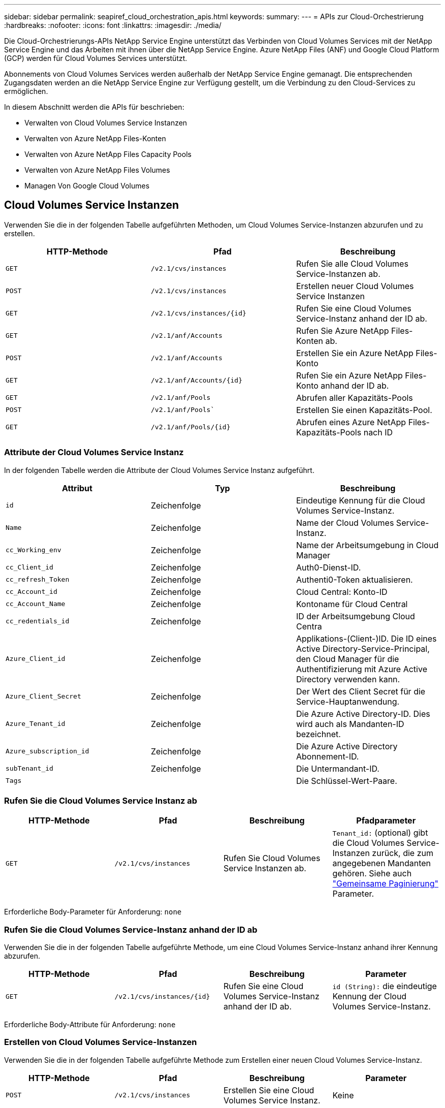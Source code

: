 ---
sidebar: sidebar 
permalink: seapiref_cloud_orchestration_apis.html 
keywords:  
summary:  
---
= APIs zur Cloud-Orchestrierung
:hardbreaks:
:nofooter: 
:icons: font
:linkattrs: 
:imagesdir: ./media/


[role="lead"]
Die Cloud-Orchestrierungs-APIs NetApp Service Engine unterstützt das Verbinden von Cloud Volumes Services mit der NetApp Service Engine und das Arbeiten mit ihnen über die NetApp Service Engine. Azure NetApp Files (ANF) und Google Cloud Platform (GCP) werden für Cloud Volumes Services unterstützt.

Abonnements von Cloud Volumes Services werden außerhalb der NetApp Service Engine gemanagt. Die entsprechenden Zugangsdaten werden an die NetApp Service Engine zur Verfügung gestellt, um die Verbindung zu den Cloud-Services zu ermöglichen.

In diesem Abschnitt werden die APIs für beschrieben:

* Verwalten von Cloud Volumes Service Instanzen
* Verwalten von Azure NetApp Files-Konten
* Verwalten von Azure NetApp Files Capacity Pools
* Verwalten von Azure NetApp Files Volumes
* Managen Von Google Cloud Volumes




== Cloud Volumes Service Instanzen

Verwenden Sie die in der folgenden Tabelle aufgeführten Methoden, um Cloud Volumes Service-Instanzen abzurufen und zu erstellen.

|===
| HTTP-Methode | Pfad | Beschreibung 


| `GET` | `/v2.1/cvs/instances` | Rufen Sie alle Cloud Volumes Service-Instanzen ab. 


| `POST` | `/v2.1/cvs/instances` | Erstellen neuer Cloud Volumes Service Instanzen 


| `GET` | `/v2.1/cvs/instances/{id}` | Rufen Sie eine Cloud Volumes Service-Instanz anhand der ID ab. 


| `GET` | `/v2.1/anf/Accounts` | Rufen Sie Azure NetApp Files-Konten ab. 


| `POST` | `/v2.1/anf/Accounts` | Erstellen Sie ein Azure NetApp Files-Konto 


| `GET` | `/v2.1/anf/Accounts/{id}` | Rufen Sie ein Azure NetApp Files-Konto anhand der ID ab. 


| `GET` | `/v2.1/anf/Pools` | Abrufen aller Kapazitäts-Pools 


| `POST` | `/v2.1/anf/Pools`` | Erstellen Sie einen Kapazitäts-Pool. 


| `GET` | `/v2.1/anf/Pools/{id}` | Abrufen eines Azure NetApp Files-Kapazitäts-Pools nach ID 
|===


=== Attribute der Cloud Volumes Service Instanz

In der folgenden Tabelle werden die Attribute der Cloud Volumes Service Instanz aufgeführt.

|===
| Attribut | Typ | Beschreibung 


| `id` | Zeichenfolge | Eindeutige Kennung für die Cloud Volumes Service-Instanz. 


| `Name` | Zeichenfolge | Name der Cloud Volumes Service-Instanz. 


| `cc_Working_env` | Zeichenfolge | Name der Arbeitsumgebung in Cloud Manager 


| `cc_Client_id` | Zeichenfolge | Auth0-Dienst-ID. 


| `cc_refresh_Token` | Zeichenfolge | Authenti0-Token aktualisieren. 


| `cc_Account_id` | Zeichenfolge | Cloud Central: Konto-ID 


| `cc_Account_Name` | Zeichenfolge | Kontoname für Cloud Central 


| `cc_redentials_id` | Zeichenfolge | ID der Arbeitsumgebung Cloud Centra 


| `Azure_Client_id` | Zeichenfolge | Applikations-(Client-)ID. Die ID eines Active Directory-Service-Principal, den Cloud Manager für die Authentifizierung mit Azure Active Directory verwenden kann. 


| `Azure_Client_Secret` | Zeichenfolge | Der Wert des Client Secret für die Service-Hauptanwendung. 


| `Azure_Tenant_id` | Zeichenfolge | Die Azure Active Directory-ID. Dies wird auch als Mandanten-ID bezeichnet. 


| `Azure_subscription_id` | Zeichenfolge | Die Azure Active Directory Abonnement-ID. 


| `subTenant_id` | Zeichenfolge | Die Untermandant-ID. 


| `Tags` |  | Die Schlüssel-Wert-Paare. 
|===


=== Rufen Sie die Cloud Volumes Service Instanz ab

|===
| HTTP-Methode | Pfad | Beschreibung | Pfadparameter 


| `GET` | `/v2.1/cvs/instances` | Rufen Sie Cloud Volumes Service Instanzen ab. | `Tenant_id:` (optional) gibt die Cloud Volumes Service-Instanzen zurück, die zum angegebenen Mandanten gehören. Siehe auch link:seapiref_netapp_service_engine_rest_apis.html#pagination>["Gemeinsame Paginierung"] Parameter. 
|===
Erforderliche Body-Parameter für Anforderung: `none`



=== Rufen Sie die Cloud Volumes Service-Instanz anhand der ID ab

Verwenden Sie die in der folgenden Tabelle aufgeführte Methode, um eine Cloud Volumes Service-Instanz anhand ihrer Kennung abzurufen.

|===
| HTTP-Methode | Pfad | Beschreibung | Parameter 


| `GET` | `/v2.1/cvs/instances/{id}` | Rufen Sie eine Cloud Volumes Service-Instanz anhand der ID ab. | `id (String):` die eindeutige Kennung der Cloud Volumes Service-Instanz. 
|===
Erforderliche Body-Attribute für Anforderung: `none`



=== Erstellen von Cloud Volumes Service-Instanzen

Verwenden Sie die in der folgenden Tabelle aufgeführte Methode zum Erstellen einer neuen Cloud Volumes Service-Instanz.

|===
| HTTP-Methode | Pfad | Beschreibung | Parameter 


| `POST` | `/v2.1/cvs/instances` | Erstellen Sie eine Cloud Volumes Service Instanz. | Keine 
|===
Erforderliche Body-Attribute der Anforderung: `Name, cc_Working_env, cc_Client_id, cc_refresh_Token, cc_Account_id, cc_Account_Name, Azure_Client_id, Azure_Client_Secret, Azure_Tenant_id, Azure_subscription_id, Untermandant_id`

*Beispiel des Körpers anfordern:*

....
{
  "name": "instance1",
  "cc_working_env": "my-working-env",
  "cc_client_id": "Mu0V1ywgYteI6w1MbD15fKfVIUrNXGWC",
  "cc_refresh_token": "y1tMw3lNzE8JL9jtiE29oSRxOAzYu0cdnwS_2XhjQBr9G",
  "cc_account_id": "account-335jdf32",
  "cc_account_name": "my-account-name",
  "cc_credentials_id": "d336c449-aeb8-4bb3-af28-5b886c40dd00",
  "azure_client_id": "53ba6f2b-6d52-4f5c-8ae0-7adc20808854",
  "azure_client_secret": "NMubGVcDqkwwGnCs6fa01tqlkTisfUd4pBBYgcxxx=",
  "azure_tenant_id": "53ba6f2b-6d52-4f5c-8ae0-7adc20808854",
  "azure_subscription_id": "1933a261-d141-4c68-9d6c-13b607790910",
  "subtenant_id": "5d2fb0fb4f47df00015274e3",
  "tags": {
    "key1": "Value 1",
    "key2": "Value 2",
    "key3": "Value 3",
    "keyN": "Value N"
  }
}
....


=== Verwalten von Tags für Cloud Volumes Service Instanzen

Verwenden Sie die in der folgenden Tabelle aufgeführte Methode, um Tags für die benannte Cloud Volumes Service Instanz anzugeben.

|===
| HTTP-Methode | Pfad | Beschreibung | Parameter 


| `POST` | `/v2.1/cvs/instances/{id}/Tags` | Tags für eine Cloud Volumes Service Instanz verwalten. | `id (String)``: Die eindeutige Kennung der Cloud Volumes Service-Instanz. 
|===
Erforderliche Body-Attribute für Anforderung: `Key-Value-Paare`

*Beispiel des Körpers anfordern:*

....
{
  "env": "test"
}
....


== Azure NetApp Files Accounts



=== Attribute von Azure NetApp Files-Accounts

In der folgenden Tabelle werden die Attribute des Azure NetApp Files-Kontos aufgeführt.

|===
| Attribut | Typ | Beschreibung 


| `id` | Zeichenfolge | Die eindeutige Kennung für das Azure NetApp Files-Konto. 


| `Name` | Zeichenfolge | Der Name des Azure NetApp Files-Kontos. 


| `resource_Group` | Zeichenfolge | Die Azure-Ressourcengruppe. 


| `location` | Zeichenfolge | Der Azure-Standort (Region/Zone). 


| `cvs_Instance_id` | Zeichenfolge | Die Cloud Volumes Service Instanz-ID. 


| `Tags` | – | Die Schlüssel-Wert-Paare. 
|===


=== Rufen Sie Azure NetApp Files-Konten ab

|===
| HTTP-Methode | Pfad | Beschreibung | Pfadparameter 


| `GET` | `/v2.1/anf/Accounts` | Rufen Sie Azure NetApp Files-Konten ab. | `subtenant_id:` (obligatorisch) die Untermandant-ID, zu der das Azure NetApp Files-Konto gehört. `Tenant_id:` (optional) gibt die Azure NetApp Files-Konten zurück, die zum angegebenen Mandanten gehören. Siehe auch link:seapiref_netapp_service_engine_rest_apis.html#pagination>["Gemeinsame Paginierung"] Parameter. 
|===
Erforderliche Body-Parameter für Anforderung: `none`



=== Rufen Sie das Azure NetApp Files-Konto anhand des Namens ab

Verwenden Sie die in der folgenden Tabelle aufgeführte Methode, um ein Azure NetApp Files-Konto nach Namen abzurufen.

|===
| HTTP-Methode | Pfad | Beschreibung | Parameter 


| `GET` | `/v2.1/anf/Accounts/{Name}` | Rufen Sie ein Azure NetApp Files-Konto nach Namen ab. | `Name (String):` (obligatorisch) der Name des Azure NetApp Files-Kontos. `subtenant_id (String):` (obligatorisch) die Untermandant-ID, zu der das Azure NetApp Files-Konto gehört. 
|===
Erforderliche Body-Attribute für Anforderung: `none`



=== Erstellen von Azure NetApp Files Accounts

Verwenden Sie die in der folgenden Tabelle aufgeführte Methode zum Erstellen eines neuen Azure NetApp Files-Kontos.

|===
| HTTP-Methode | Pfad | Beschreibung | Parameter 


| `POST` | `/v2.1/anf/Accounts` | Erstellen Sie ein neues Azure NetApp Files Konto. | Keine 
|===
Erforderliche Body-Attribute für Anforderung: `Name, Resource_Group, location, cvs_Instance_id`

*Beispiel des Körpers anfordern:*

....
{
  "name": "string",
  "resource_group": "string",
  "location": "string",
  "cvs_instance_id": "5d2fb0fb4f47df00015274e3",
  "tags": {
    "key1": "Value 1",
    "key2": "Value 2",
    "key3": "Value 3",
    "keyN": "Value N"
  }
}
....


== Azure NetApp Files Kapazitäts-Pools



=== Attribute für Kapazitäts-Pools

In der folgenden Tabelle werden die Attribute des Kapazitäts-Pools aufgeführt.

|===
| Attribut | Typ | Beschreibung 


| `id` | Zeichenfolge | Die eindeutige Kennung für den Kapazitäts-Pool. 


| `Name` | Zeichenfolge | Der Name des Kapazitäts-Pools. 


| `resource_Group` | Zeichenfolge | Die Azure-Ressourcengruppe. 


| `location` | Zeichenfolge | Der Azure-Standort (Region/Zone). 


| `size` | Ganzzahl | Die Größe des Kapazitäts-Pools in TB. 


| `sService_Level` | Zeichenfolge | Der Name des Servicelevels: Ultra, Premium oder Standard. 


| `anf_Account_Name` | Zeichenfolge | Die ID der Azure NetApp Files-Kontoinstanz. 


| `subTenant_id` | Zeichenfolge | Die Untermandant-ID. 


| `Tags` | – | Die Schlüssel-Wert-Paare. 
|===


=== Abrufen von Kapazitäts-Pools

|===
| HTTP-Methode | Pfad | Beschreibung | Pfadparameter 


| `GET` | `/v2.1/anf/Pools` | Abrufen von Kapazitäts-Pools | `subtenant_id:` (obligatorisch) die Untermandant-ID, zu der das ANF-Konto gehört. `Tenant_id:` (optional) gibt die Kapazitätspools zurück, die zum angegebenen Mandanten gehören. Siehe auch link:seapiref_netapp_service_engine_rest_apis.html#pagination>["Gemeinsame Paginierung"] Parameter. 
|===
Erforderliche Body-Parameter für Anforderung: `none`

*Beispiel des Körpers anfordern:*

....
none
....


=== Abrufen des Kapazitäts-Pools nach Namen

Verwenden Sie die in der folgenden Tabelle aufgeführte Methode, um einen Kapazitätspool nach Namen abzurufen.

|===
| HTTP-Methode | Pfad | Beschreibung | Parameter 


| `GET` | `/v2.1/anf/Pools/{Name}` | Abrufen eines Kapazitäts-Pools nach Namen | `Name (String):` (obligatorisch) der eindeutige Name des Kapazitäts-Pools. `subTenant_id (String):` (obligatorisch) die Untermandant-ID, zu der der Kapazitätspool gehört. 
|===
Erforderliche Body-Attribute für Anforderung: `none`



=== Erstellung von Kapazitätspools

Verwenden Sie die in der folgenden Tabelle aufgeführte Methode zum Erstellen eines neuen Kapazitäts-Pools.

|===
| HTTP-Methode | Pfad | Beschreibung | Parameter 


| `POST` | `/v2.1/anf/Pools` | Erstellen Sie einen Kapazitäts-Pool. | Keine 
|===
Erforderliche Body-Attribute für Anforderung: `Name, Resource_Group, Standort, Größe, Service_Level, anf_Account_Name, Submandant_id`

*Beispiel des Körpers anfordern:*

....
{
  "name": "string",
  "resource_group": "string",
  "location": "string",
  "size": 10,
  "service_level": "Standard",
  "anf_account_name": "myaccount",
  "subtenant_id": "5d2fb0fb4f47df00015274e3",
  "tags": {
    "key1": "Value 1",
    "key2": "Value 2",
    "key3": "Value 3",
    "keyN": "Value N"
  }
}
....


=== Ändern Sie die Größe des Kapazitäts-Pools

Verwenden Sie die in der folgenden Tabelle aufgeführte Methode, um die Größe des Kapazitäts-Pools zu ändern.

|===
| HTTP-Methode | Pfad | Beschreibung | Parameter 


| `PUT` | `/v2.1/anf/Pools/{Name}` | Ändern Sie die Größe des Kapazitäts-Pools. | `Name (String):` Pflichtfeld: Der eindeutige Name des Kapazitäts-Pools. 
|===
Erforderliche Body-Attribute für Anforderung: `Name, Resource_Group, location, anf_Account_Name, size, Service_Level, Submandant_id`

*Beispiel des Körpers anfordern:*

....
{
  "name": "myaccount",
  "resource_group": "string",
  "location": "string",
  "anf_account_name": "myaccount",
  "size": 4,
  "service_level": "Standard",
  "subtenant_id": "5d2fb0fb4f47df00015274e3",
  "tags": {
    "key1": "Value 1",
    "key2": "Value 2",
    "key3": "Value 3",
    "keyN": "Value N"
  }
}
....


== Azure NetApp Files Volumes



=== Azure NetApp Files Volume-Attribute

In der folgenden Tabelle werden die Attribute des Azure NetApp Files Volume aufgeführt.

|===
| Attribut | Typ | Beschreibung 


| `id` | Zeichenfolge | Die eindeutige Kennung für das Azure NetApp Files-Volume. 


| `Name` | Zeichenfolge | Der Name des Azure NetApp Files Volume. 


| `resource_Group` | Zeichenfolge | Die Azure-Ressourcengruppe. 


| `subTenant_id` | Zeichenfolge | Die Untermandant-ID. 


| `anf_Account_Name` | Zeichenfolge | Der Azure NetApp Files-Kontoname 


| `anf_Pool_Name` | Zeichenfolge | Der Name des Azure NetApp Files Pools. 


| `location` | Zeichenfolge | Der Azure-Standort (Region/Zone). 


| `file_path` | Zeichenfolge | Erstellen von Token oder Dateipfad Ein eindeutiger Dateipfad für den Zugriff auf das Volume. 


| `quota_size` | Ganzzahl | Maximale Anzahl an Storage-Kontingenten in gib zulässig. 


| `subNetID` | Zeichenfolge | Die Azure-Ressourcen-URL für ein delegiertes Subnetz. Die Delegation von Microsoft NetApp/Volumes muss vorhanden sein. 


| `Tags` | – | Die Schlüssel-Wert-Paare. 
|===


=== Rufen Sie Azure NetApp Files Volumes ab

Verwenden Sie die in der folgenden Tabelle aufgeführte Methode zum Abrufen von Azure NetApp Files-Volumes. Wenn Sie eine `Tenant_id` angeben, werden nur die Konten zurückgegeben, die zu diesem Mandanten gehören.

|===
| HTTP-Methode | Pfad | Beschreibung | Pfadparameter 


| `GET` | `/v2.1/anf/Volumes` | Rufen Sie Azure NetApp Files Volumes ab. | `subTenant_id:` (obligatorisch) die Untermandant-ID, zu der das ANF-Volume gehört. `Tenant_id:` (optional) gibt die ANF-Volumes zurück, die zum angegebenen Mandanten gehören. Siehe auch link:seapiref_netapp_service_engine_rest_apis.html#pagination>["Gemeinsame Paginierung"] Parameter. 
|===
Erforderliche Body-Parameter für Anforderung: `none`.



=== Rufen Sie das Azure NetApp Files-Volumen nach Namen ab

Verwenden Sie die in der folgenden Tabelle aufgeführte Methode, um ein Azure NetApp Files-Volume nach Namen abzurufen.

|===
| HTTP-Methode | Pfad | Beschreibung | Parameter 


| `GET` | `/v2.1/anf/Volumes/{Name}` | Rufen Sie ein Azure NetApp Files-Volume nach Namen ab. | `Name (Zeichenfolge):` Pflichtfeld: Der eindeutige Name des Azure NetApp Files-Volumes. `subTenant_id:` (String) obligatorisch. Die Untermandant-ID, zu der das Azure NetApp Files-Volume gehört. 
|===
Erforderliche Body-Attribute für Anforderung: `none`

*Beispiel des Körpers anfordern:*

....
none
....


=== Azure NetApp Files Volumes erstellen

Verwenden Sie die in der folgenden Tabelle aufgeführte Methode zur Erstellung eines neuen Azure NetApp Files Volumes.

|===
| HTTP-Methode | Pfad | Beschreibung | Parameter 


| `POST` | `/v2.1/anf/Volumes` | Azure NetApp Files Volume erstellen | Keine 
|===
Erforderliche Body-Attribute für Anforderung: `Name, Resource_Group, subtenant_id, anf_Account_Name, anf_Pool_Name, Virtual_Network, location, file_path, quota_size, subNetID`

*Beispiel des Körpers anfordern:*

....
{
  "name": "myVolume",
  "resource_group": "string",
  "subtenant_id": "5d2fb0fb4f47df00015274e3",
  "anf_account_name": "myaccount",
  "anf_pool_name": "myaccount",
  "virtual_network": "anf-vnet",
  "location": "string",
  "file_path": "myVolume",
  "quota_size": 100,
  "subNetId": "string",
  "protocol_types": [
    "string"
  ],
  "tags": {
    "key1": "Value 1",
    "key2": "Value 2",
    "key3": "Value 3",
    "keyN": "Value N"
  }
}
....


== Managing Cloud Volumes Service for Google Cloud

Mit der`/v2.1/gcp/Volumes ` API unter der Kategorie Cloud-Orchestrierung können Sie Cloud-Volumes für Ihre Google-Cloud-Instanz managen. Stellen Sie vor der Ausführung dieser API sicher, dass das Cloud Volumes Service-Konto für die Google Cloud Platform (GCP)-Abonnement für den Untermandanten aktiviert wurde.

|===
| HTTP-Verb | Pfad | Beschreibung | Obligatorische Parameter/Anforderungskörper 


| `GET` | `/v2.1/gcp/Volumes` | Sie können die GET-Methode verwenden, um die Details aller Google Cloud Volumes abzurufen, die für das Cloud Volumes Service-Abonnement Ihres Submandanten erstellt wurden. | `Offset`: Die Anzahl der zu übersprinenden Elemente, bevor der Ergebnissatz erfasst wird. `Limit`: Die Anzahl der zurückzukehrenden Artikel. `subTenant_id`: Die ID des Submieters, der bei Google Cloud abonniert wurde. `reRegion`: Die Region des gezeichneten Dienstes. 


| `GET` | `/v2.1/gcp/Volumes/{id}` | Mit dieser Methode können Sie die Details eines bestimmten Google Cloud Volumes abrufen, das für das Cloud Volumes Service-Abonnement Ihres Submandanten erstellt wurde. | `id`: Die ID des GCP-Volumes. `subTenant_id`: Die ID des Submieters, der bei Google Cloud abonniert wurde. `reRegion`: Die Region des gezeichneten Dienstes. 


| `POST` | `/v2.1/gcp/Volumes` | Erstellen eines GCP-Volumes für einen Untermandanten. Fügen Sie die Werte im Anfraentext hinzu, um ein Volumen mit den angegebenen Parametern zu erstellen. | ``` { „Subtenant_id“: „<ID>“, „Name“: „<Volume_Name>“, „Region“: „<Region>“, „Zone“: „<Zone>“, „create_Token“: „<Token>“, „allowed_Clients“: „<IP-Adresse der Clients Zugriff auf GCP>“, „Netzwerk“: „<Netzwerkdetails, wie sie für den GCP-Dienst eingegeben wurden>“, „Protocol_Types“: [ „<Protokoll für die Verbindung, wie NFSv3>“ ], „quota_gib“: <Volume quota in Bytes>, „Service_Level“: „<der Typ des Performance Service Level, wie Standard>“, „Wert<“, } ``` 


| PUT | `/v2.1/gcp/Volumes/{id}` | Änderung eines GCP Volume, das bereits für einen Submandanten erstellt wurde Fügen Sie die Volume-ID des zu ändernden Volumens sowie den Wert für die Parameter, die Sie ändern möchten, im Anforderungentext hinzu. | ``` { „Subtenant_id“: „<ID>“, „Name“: „<Volume_Name>“, „Region“: „<Region>“, „Zone“: „<Zone>“, „allowed_Clients“: „<IP-Adresse der Clients, auf GCP>“, „quota_gib“: <Volume quota in Bytes>, „Service_Level“: „<der Typ der Leistungstypen des NFSv3“, z. B. „<Standard-Kennzeichens> „ } ```“, z. B. „<“ 


| Löschen | `/v2.1/gcp/Volumes/{id}` | Mit dieser Methode können Sie ein bestimmtes Google Cloud Volume löschen, das für das Cloud Volumes Service-Abonnement Ihres Submandanten erstellt wurde. | `id`: Die ID des GCP-Volumes. `subTenant_id`: Die ID des Submandanten, der bei Cloud Volumes Service für Google Cloud angemeldet ist. `reRegion`: Die Region des gezeichneten Dienstes. 
|===